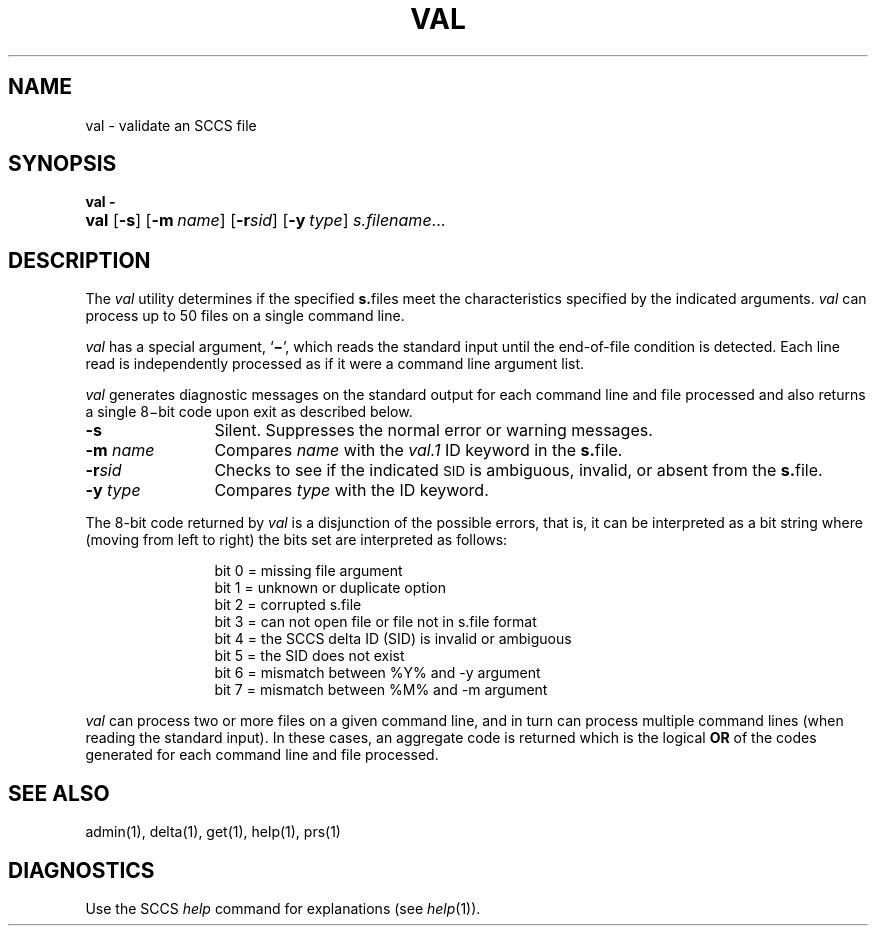 .\"
.\" CDDL HEADER START
.\"
.\" The contents of this file are subject to the terms of the
.\" Common Development and Distribution License (the "License").  
.\" You may not use this file except in compliance with the License.
.\"
.\" You can obtain a copy of the license at usr/src/OPENSOLARIS.LICENSE
.\" or http://www.opensolaris.org/os/licensing.
.\" See the License for the specific language governing permissions
.\" and limitations under the License.
.\"
.\" When distributing Covered Code, include this CDDL HEADER in each
.\" file and include the License file at usr/src/OPENSOLARIS.LICENSE.
.\" If applicable, add the following below this CDDL HEADER, with the
.\" fields enclosed by brackets "[]" replaced with your own identifying
.\" information: Portions Copyright [yyyy] [name of copyright owner]
.\"
.\" CDDL HEADER END
.\"  Copyright (c) 2002, Sun Microsystems, Inc. All Rights Reserved
.\"
.\" Portions Copyright (c) 2007 Gunnar Ritter, Freiburg i. Br., Germany
.\"
.\" Sccsid @(#)val.1	1.8 (gritter) 2/2/07
.\"
.\" from OpenSolaris sccs-val 1 "30 Sep 2002" "SunOS 5.11" "User Commands"
.TH VAL 1 "2/2/07" "Heirloom Development Tools" "User Commands"
.SH NAME
val \- validate an SCCS file
.SH SYNOPSIS
.PD 0
\fBval\fR \fB\-\fR
.HP
.ad l
.nh
\fBval\fR [\fB\-s\fR]
[\fB\-m\fR\ \fIname\fR] [\fB\-r\fR\fIsid\fR]
[\fB\-y\fR\ \fItype\fR] \fIs.filename\fR...
.br
.PD
.ad b
.hy 1
.SH DESCRIPTION
The \fIval\fR utility determines if the specified \fBs.\fRfiles meet the characteristics specified by the indicated arguments.
\fIval\fR can process up to 50 files on a single command line.
.PP
\fIval\fR has a special argument, `\fB\(mi\fR', which reads the standard input until the end-of-file condition is detected.
Each line read is independently processed as if it were a command line argument list.
.PP
\fIval\fR generates diagnostic messages on the standard output for each command line and file processed and also returns a single 8\(mibit code upon exit as described below.
.TP 12
\fB\-s\fR
Silent.
Suppresses the normal error or warning messages.
.TP
\fB\-m\fR \fIname\fR
Compares \fIname\fR with the \fIval.1\fR ID keyword in the \fBs.\fRfile.
.TP
\fB\-r\fR\fIsid\fR
Checks to see if the indicated \s-1SID\s+1 is ambiguous, invalid, or absent from the \fBs.\fRfile.
.TP
\fB\-y\fR \fItype\fR
Compares \fItype\fR with the \fB\fR ID keyword.
.PP
The 8-bit code returned by \fIval\fR is a disjunction of the possible errors, that is, it can be interpreted as a bit string where (moving from left to right) the bits set are interpreted as follows:
.PP
.in +12
.nf
bit 0 = missing file argument
bit 1 = unknown or duplicate option
bit 2 = corrupted s.file
bit 3 = can not open file or file not in s.file format
bit 4 = the SCCS delta ID (SID) is invalid or ambiguous
bit 5 = the SID does not exist
bit 6 = mismatch between %\&Y% and \-y argument
bit 7 = mismatch between %\&M% and \-m argument
.fi
.in -12
.PP
\fIval\fR can process two or more files on a given command line, and in turn can process multiple command lines (when reading the standard input).
In these cases, an aggregate code is returned which is the logical \fBOR\fR of the codes generated for each command line and file processed.
.SH SEE ALSO
.LP
admin(1), 
delta(1), 
get(1), 
help(1), 
prs(1)
.SH DIAGNOSTICS
Use the SCCS \fIhelp\fR command for explanations (see 
\fIhelp\fR(1)).
